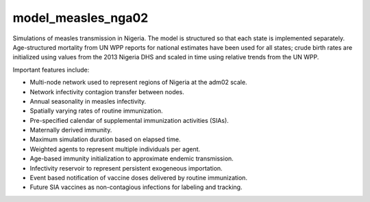 ===================
model_measles_nga02
===================

Simulations of measles transmission in Nigeria. The model is structured so that
each state is implemented separately. Age-structured mortality from UN WPP
reports for national estimates have been used for all states; crude birth rates
are initialized using values from the 2013 Nigeria DHS and scaled in time using
relative trends from the UN WPP.

Important features include:

- Multi-node network used to represent regions of Nigeria at the adm02 scale.
- Network infectivity contagion transfer between nodes.
- Annual seasonality in measles infectivity.
- Spatially varying rates of routine immunization.
- Pre-specified calendar of supplemental immunization activities (SIAs).
- Maternally derived immunity.
- Maximum simulation duration based on elapsed time.
- Weighted agents to represent multiple individuals per agent.
- Age-based immunity initialization to approximate endemic transmission.
- Infectivity reservoir to represent persistent exogeneous importation.
- Event based notification of vaccine doses delivered by routine immunization.
- Future SIA vaccines as non-contagious infections for labeling and tracking.
